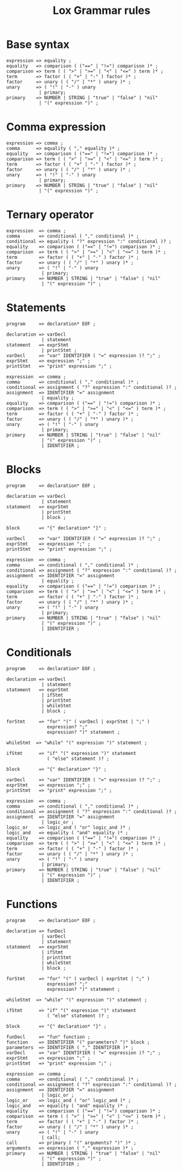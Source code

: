 #+title: Lox Grammar rules

* Base syntax
#+begin_src text
expression => equality ;
equality   => comparison ( ("==" | "!=") comparison )* ;
comparison => term ( ( ">" | ">=" | "<" | "<=" ) term )* ;
term       => factor ( ( "+" | "-" ) factor )* ;
factor     => unary ( ( "/" | "*" ) unary )* ;
unary      => ( "!" | "-" ) unary
            | primary;
primary    => NUMBER | STRING | "true" | "false" | "nil"
            | "(" expression ")" ;
#+end_src

* Comma expression
#+begin_src text
expression => comma ;
comma      => equality ( "," equality )* ;
equality   => comparison ( ("==" | "!=") comparison )* ;
comparison => term ( ( ">" | ">=" | "<" | "<=" ) term )* ;
term       => factor ( ( "+" | "-" ) factor )* ;
factor     => unary ( ( "/" | "*" ) unary )* ;
unary      => ( "!" | "-" ) unary
            | primary;
primary    => NUMBER | STRING | "true" | "false" | "nil"
            | "(" expression ")" ;
#+end_src

* Ternary operator
#+begin_src text
expression  => comma ;
comma       => conditional ( "," conditional )* ;
conditional => equality ( "?" expression ":" conditional )? ;
equality    => comparison ( ("==" | "!=") comparison )* ;
comparison  => term ( ( ">" | ">=" | "<" | "<=" ) term )* ;
term        => factor ( ( "+" | "-" ) factor )* ;
factor      => unary ( ( "/" | "*" ) unary )* ;
unary       => ( "!" | "-" ) unary
             | primary;
primary     => NUMBER | STRING | "true" | "false" | "nil"
             | "(" expression ")" ;
#+end_src

* Statements

#+begin_src text
program     => declaration* EOF ;

declaration => varDecl
             | statement
statement   => exprStmt
             | printStmt ;
varDecl     => "var" IDENTIFIER ( "=" expression )? ";" ;
exprStmt    => expression ";" ;
printStmt   => "print" expression ";" ;

expression  => comma ;
comma       => conditional ( "," conditional )* ;
conditional => assignment ( "?" expression ":" conditional )? ;
assignment  => IDENTIFIER "=" assignment
             | equality ;
equality    => comparison ( ("==" | "!=") comparison )* ;
comparison  => term ( ( ">" | ">=" | "<" | "<=" ) term )* ;
term        => factor ( ( "+" | "-" ) factor )* ;
factor      => unary ( ( "/" | "*" ) unary )* ;
unary       => ( "!" | "-" ) unary
             | primary;
primary     => NUMBER | STRING | "true" | "false" | "nil"
             | "(" expression ")" ;
             | IDENTIFIER ;
#+end_src

* Blocks
#+begin_src text
program     => declaration* EOF ;

declaration => varDecl
             | statement
statement   => exprStmt
             | printStmt
             | block ;

block       => "{" declaration* "}" ;

varDecl     => "var" IDENTIFIER ( "=" expression )? ";" ;
exprStmt    => expression ";" ;
printStmt   => "print" expression ";" ;

expression  => comma ;
comma       => conditional ( "," conditional )* ;
conditional => assignment ( "?" expression ":" conditional )? ;
assignment  => IDENTIFIER "=" assignment
             | equality ;
equality    => comparison ( ("==" | "!=") comparison )* ;
comparison  => term ( ( ">" | ">=" | "<" | "<=" ) term )* ;
term        => factor ( ( "+" | "-" ) factor )* ;
factor      => unary ( ( "/" | "*" ) unary )* ;
unary       => ( "!" | "-" ) unary
             | primary;
primary     => NUMBER | STRING | "true" | "false" | "nil"
             | "(" expression ")" ;
             | IDENTIFIER ;
#+end_src


* Conditionals
#+begin_src text
program     => declaration* EOF ;

declaration => varDecl
             | statement
statement   => exprStmt
             | ifStmt
             | printStmt
             | whileStmt
             | block ;

forStmt     => "for" "(" ( varDecl | exprStmt | ";" )
               expression? ";"
               expression? ")" statement ;

whileStmt  => "while" "(" expression ")" statement ;

ifStmt      => "if" "(" expression ")" statement
               ( "else" statement )? ;

block       => "{" declaration* "}" ;

varDecl     => "var" IDENTIFIER ( "=" expression )? ";" ;
exprStmt    => expression ";" ;
printStmt   => "print" expression ";" ;

expression  => comma ;
comma       => conditional ( "," conditional )* ;
conditional => assignment ( "?" expression ":" conditional )? ;
assignment  => IDENTIFIER "=" assignment
             | logic_or ;
logic_or    => logic_and ( "or" logic_and )* ;
logic_and   => equality ( "and" equality )* ;
equality    => comparison ( ("==" | "!=") comparison )* ;
comparison  => term ( ( ">" | ">=" | "<" | "<=" ) term )* ;
term        => factor ( ( "+" | "-" ) factor )* ;
factor      => unary ( ( "/" | "*" ) unary )* ;
unary       => ( "!" | "-" ) unary
             | primary;
primary     => NUMBER | STRING | "true" | "false" | "nil"
             | "(" expression ")" ;
             | IDENTIFIER ;
#+end_src

* Functions
#+begin_src text
program     => declaration* EOF ;

declaration => funDecl
             | varDecl
             | statement
statement   => exprStmt
             | ifStmt
             | printStmt
             | whileStmt
             | block ;

forStmt     => "for" "(" ( varDecl | exprStmt | ";" )
               expression? ";"
               expression? ")" statement ;

whileStmt  => "while" "(" expression ")" statement ;

ifStmt      => "if" "(" expression ")" statement
               ( "else" statement )? ;

block       => "{" declaration* "}" ;

funDecl     => "fun" function ;
function    => IDENTIFIER "(" parameters? ")" block ;
parameters  => IDENTIFIER ( "," IDENTIFIER )* ;
varDecl     => "var" IDENTIFIER ( "=" expression )? ";" ;
exprStmt    => expression ";" ;
printStmt   => "print" expression ";" ;

expression  => comma ;
comma       => conditional ( "," conditional )* ;
conditional => assignment ( "?" expression ":" conditional )? ;
assignment  => IDENTIFIER "=" assignment
             | logic_or ;
logic_or    => logic_and ( "or" logic_and )* ;
logic_and   => equality ( "and" equality )* ;
equality    => comparison ( ("==" | "!=") comparison )* ;
comparison  => term ( ( ">" | ">=" | "<" | "<=" ) term )* ;
term        => factor ( ( "+" | "-" ) factor )* ;
factor      => unary ( ( "/" | "*" ) unary )* ;
unary       => ( "!" | "-" ) unary
             | call;
call        => primary ( "(" arguments? ")" )* ;
arguments   => expression ( "," expression )* ;
primary     => NUMBER | STRING | "true" | "false" | "nil"
             | "(" expression ")" ;
             | IDENTIFIER ;
#+end_src
